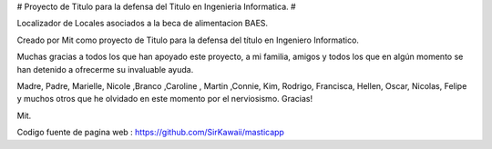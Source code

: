 #
Proyecto de Titulo para la defensa del Titulo en Ingenieria Informatica.
#

Localizador de Locales asociados a la beca de alimentacion BAES.

Creado por Mit como proyecto de Titulo para la defensa del título en Ingeniero Informatico.

Muchas gracias a todos los que han apoyado este proyecto, a mi familia, amigos y todos los que en algún momento se han detenido a ofrecerme su invaluable ayuda.

Madre, Padre, Marielle, Nicole ,Branco ,Caroline , Martin ,Connie, Kim, Rodrigo, Francisca, Hellen, Oscar, Nicolas, Felipe y muchos otros que he olvidado en este momento por el nerviosismo. Gracias!

Mit.

Codigo fuente de pagina web :  https://github.com/SirKawaii/masticapp
